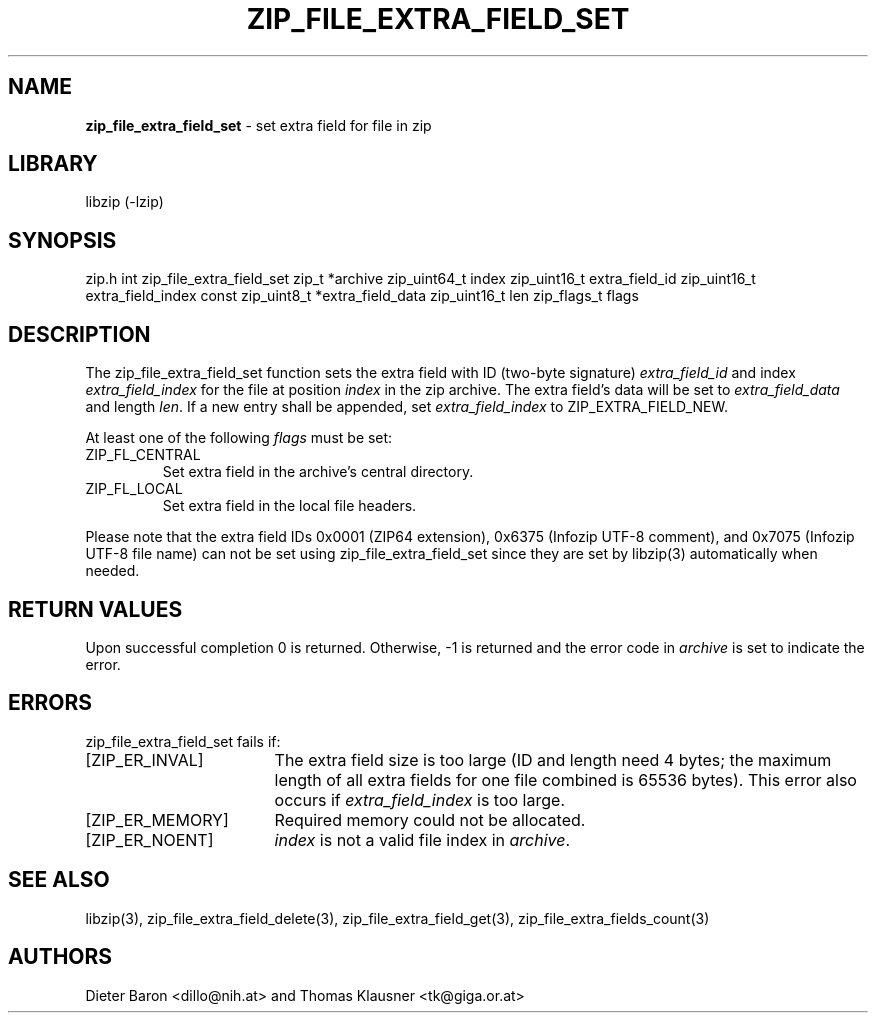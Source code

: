 .TH "ZIP_FILE_EXTRA_FIELD_SET" "3" "February 20, 2013" "NiH" "Library Functions Manual"
.SH "NAME"
\fBzip_file_extra_field_set\fP
\- set extra field for file in zip
.SH "LIBRARY"
libzip (-lzip)
.SH "SYNOPSIS"
zip.h
int
zip_file_extra_field_set zip_t *archive zip_uint64_t index zip_uint16_t extra_field_id zip_uint16_t extra_field_index const zip_uint8_t *extra_field_data zip_uint16_t len zip_flags_t flags
.SH "DESCRIPTION"
The
zip_file_extra_field_set
function sets the extra field with ID (two-byte signature)
\fIextra_field_id\fP
and index
\fIextra_field_index\fP
for the file at position
\fIindex\fP
in the zip archive.
The extra field's data will be set to
\fIextra_field_data\fP
and length
\fIlen\fP.
If a new entry shall be appended, set
\fIextra_field_index\fP
to
\fRZIP_EXTRA_FIELD_NEW\fP.
.PP
At least one of the following
\fIflags\fP
must be set:
.TP ZIP_FL_CENTRALXX
\fRZIP_FL_CENTRAL\fP
Set extra field in the archive's central directory.
.TP ZIP_FL_CENTRALXX
\fRZIP_FL_LOCAL\fP
Set extra field in the local file headers.
.PP
Please note that the extra field IDs 0x0001 (ZIP64 extension),
0x6375 (Infozip UTF-8 comment), and
0x7075 (Infozip UTF-8 file name) can not be set using
zip_file_extra_field_set
since they are set by
libzip(3)
automatically when needed.
.SH "RETURN VALUES"
Upon successful completion 0 is returned.
Otherwise, \-1 is returned and the error code in
\fIarchive\fP
is set to indicate the error.
.SH "ERRORS"
zip_file_extra_field_set
fails if:
.TP 17n
[\fRZIP_ER_INVAL\fP]
The extra field size is too large (ID and length need 4 bytes; the
maximum length of all extra fields for one file combined is 65536
bytes).
This error also occurs if
\fIextra_field_index\fP
is too large.
.TP 17n
[\fRZIP_ER_MEMORY\fP]
Required memory could not be allocated.
.TP 17n
[\fRZIP_ER_NOENT\fP]
\fIindex\fP
is not a valid file index in
\fIarchive\fP.
.SH "SEE ALSO"
libzip(3),
zip_file_extra_field_delete(3),
zip_file_extra_field_get(3),
zip_file_extra_fields_count(3)
.SH "AUTHORS"
Dieter Baron <dillo@nih.at>
and
Thomas Klausner <tk@giga.or.at>
